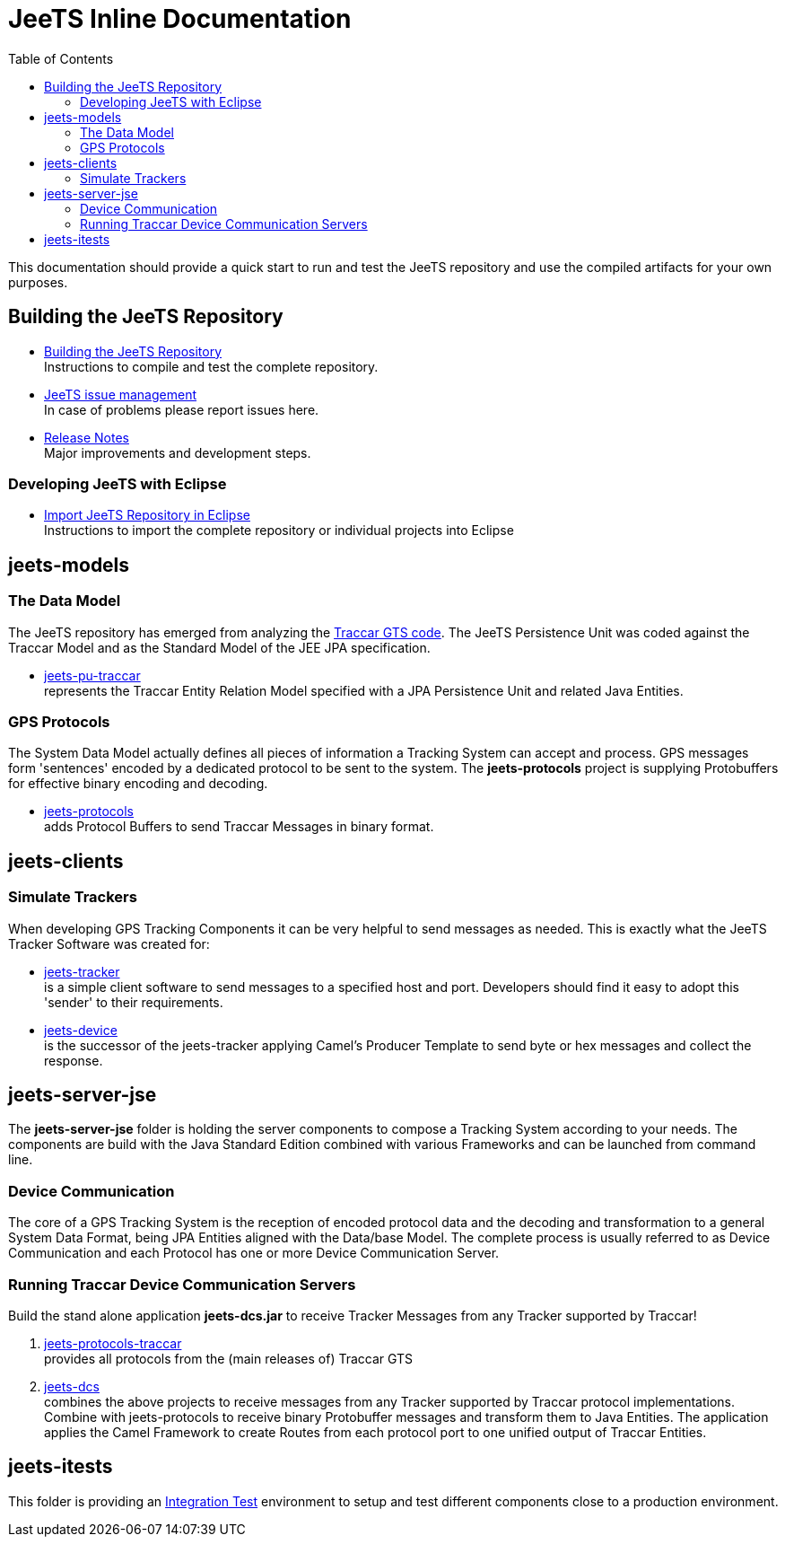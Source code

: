[[jeets-toc]]

:toc:

// IF YOU SEE PLAIN ASCII IN YOUR BROWSER YOU CAN INSTALL 
// THE BROWSER EXTENSION https://asciidoctor.org/
// TO RENDER adoc FILES AND CLICK THE DOCUMENT LINKS.
// (works fine in Firefox, not so fine in Chromecast)


= JeeTS Inline Documentation

This documentation should provide a quick start to run and test the JeeTS repository
and use the compiled artifacts for your own purposes.

== Building the JeeTS Repository

* link:./building.adoc[Building the JeeTS Repository] +
Instructions to compile and test the complete repository.

* link:https://github.com/kbeigl/jeets/issues[JeeTS issue management] +
In case of problems please report issues here.

* link:./ReleaseNotes.adoc[Release Notes] +
Major improvements and development steps.

=== Developing JeeTS with Eclipse

* link:./eclipse.adoc[Import JeeTS Repository in Eclipse] +
Instructions to import the complete repository 
or individual projects into Eclipse


== jeets-models

=== The Data Model

The JeeTS repository has emerged from analyzing
the https://github.com/traccar/traccar[Traccar GTS code].
The JeeTS Persistence Unit was coded against the Traccar Model
and as the Standard Model of the JEE JPA specification.

* link:../jeets-models/jeets-pu-traccar/README.adoc[jeets-pu-traccar] +
represents the Traccar Entity Relation Model specified 
with a JPA Persistence Unit and related Java Entities.


=== GPS Protocols

The System Data Model actually defines all pieces of information
a Tracking System can accept and process. 
GPS messages form 'sentences' encoded by a dedicated protocol
to be sent to the system. 
The *jeets-protocols* project is supplying Protobuffers 
for effective binary encoding and decoding.

* link:../jeets-models/jeets-protocols/README.adoc[jeets-protocols] +
adds Protocol Buffers to send Traccar Messages in binary format. 


== jeets-clients

=== Simulate Trackers

When developing GPS Tracking Components it can be very helpful  
to send messages as needed. 
This is exactly what the JeeTS Tracker Software was created for:

* link:../jeets-clients/jeets-tracker/README.adoc[jeets-tracker] +
is a simple client software to send messages to a specified host 
and port. Developers should find it easy to adopt this 'sender'
to their requirements.

* link:../jeets-clients/jeets-device/README.adoc[jeets-device] +
is the successor of the jeets-tracker applying Camel's Producer 
Template to send byte or hex messages and collect the response.

== jeets-server-jse

The *jeets-server-jse* folder is holding the server components
to compose a Tracking System according to your needs.
The components are build with the Java Standard 
Edition combined with various Frameworks and can be launched
from command line.

=== Device Communication

The core of a GPS Tracking System is the reception of encoded protocol data
and the decoding and transformation to a general System Data Format,
being JPA Entities aligned with the Data/base Model.
The complete process is usually referred to as Device Communication 
and each Protocol has one or more Device Communication Server.


=== Running Traccar Device Communication Servers

Build the stand alone application *jeets-dcs.jar* 
to receive Tracker Messages from any Tracker supported by Traccar!

. link:../jeets-models/jeets-protocols-traccar/jeets-protocols-traccar.adoc[jeets-protocols-traccar] +
provides all protocols from the (main releases of) Traccar GTS 

. link:../jeets-server-jse/jeets-dcs/ReadMe.adoc[jeets-dcs] +
combines the above projects to receive messages from any Tracker
supported by Traccar protocol implementations.
Combine with jeets-protocols to receive binary Protobuffer messages 
and transform them to Java Entities.
The application applies the Camel Framework to create Routes 
from each protocol port to one unified output of Traccar Entities.


== jeets-itests

This folder is providing an 
link:../jeets-itests/README.adoc[Integration Test] 
environment to setup and test different components 
close to a production environment.


// === Testing Device Communication

// The *tracker2dcs* integration test sets up the *jeets-dcs*, 
// which includes the projects *jeets-pu-traccar* and *jeets-protocols*
// to receive Traccar Protobuffers.

// Then it starts the *jeets-tracker*, which also includes 
// the projects *jeets-pu-traccar* and *jeets-protocols*,
// to send Traccar Protobuffers.
